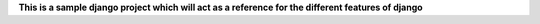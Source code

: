 **This is a sample django project which will act as a reference
for the different features of django**
